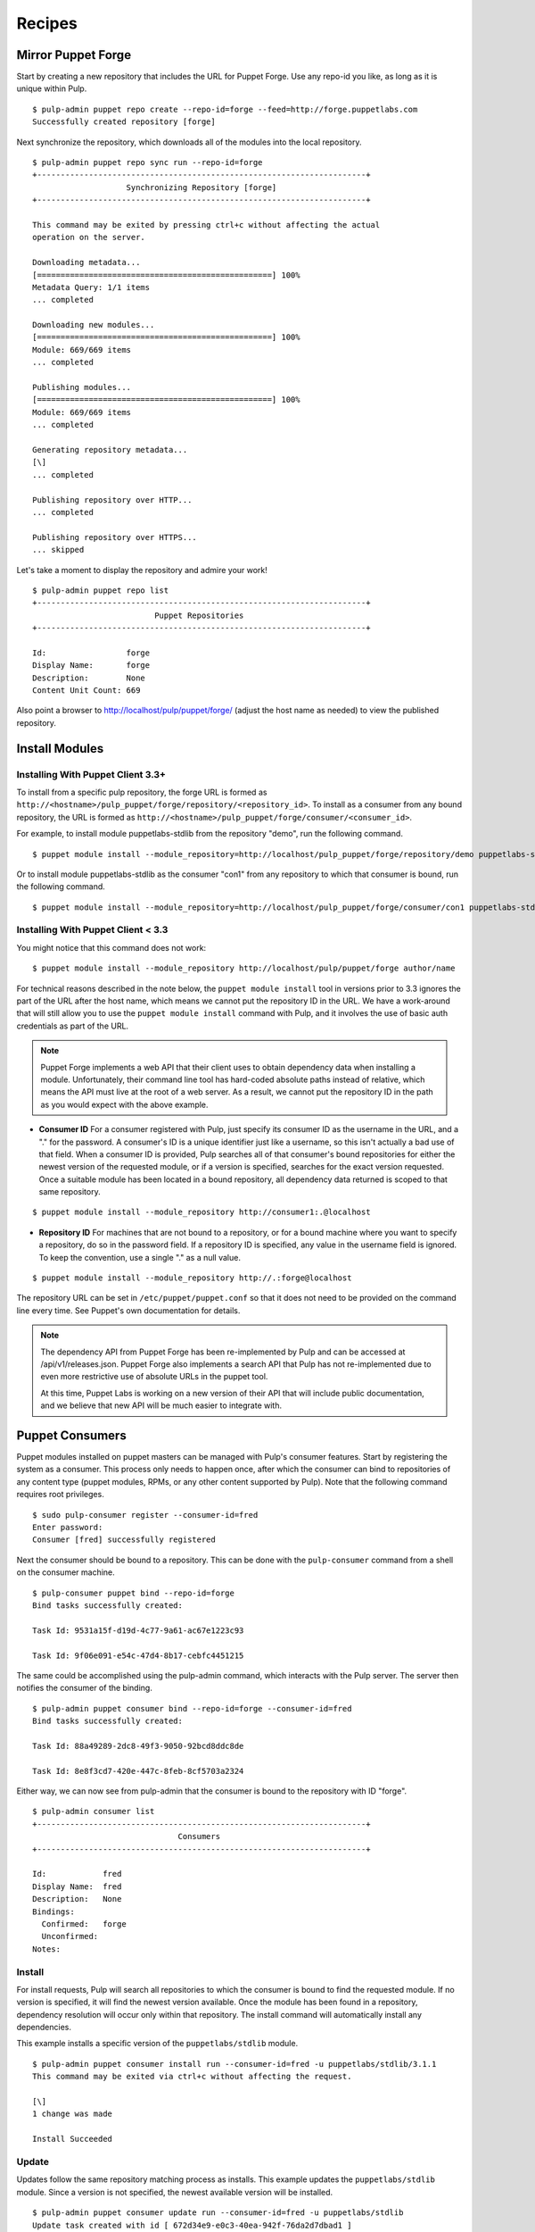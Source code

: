 Recipes
=======


Mirror Puppet Forge
-------------------

Start by creating a new repository that includes the URL for Puppet Forge. Use
any repo-id you like, as long as it is unique within Pulp.

::

  $ pulp-admin puppet repo create --repo-id=forge --feed=http://forge.puppetlabs.com
  Successfully created repository [forge]

Next synchronize the repository, which downloads all of the modules into the local
repository.

::

  $ pulp-admin puppet repo sync run --repo-id=forge
  +----------------------------------------------------------------------+
                      Synchronizing Repository [forge]
  +----------------------------------------------------------------------+

  This command may be exited by pressing ctrl+c without affecting the actual
  operation on the server.

  Downloading metadata...
  [==================================================] 100%
  Metadata Query: 1/1 items
  ... completed

  Downloading new modules...
  [==================================================] 100%
  Module: 669/669 items
  ... completed

  Publishing modules...
  [==================================================] 100%
  Module: 669/669 items
  ... completed

  Generating repository metadata...
  [\]
  ... completed

  Publishing repository over HTTP...
  ... completed

  Publishing repository over HTTPS...
  ... skipped

Let's take a moment to display the repository and admire your work!

::

  $ pulp-admin puppet repo list
  +----------------------------------------------------------------------+
                            Puppet Repositories
  +----------------------------------------------------------------------+

  Id:                 forge
  Display Name:       forge
  Description:        None
  Content Unit Count: 669

Also point a browser to
`http://localhost/pulp/puppet/forge/ <http://localhost/pulp/puppet/forge/>`_
(adjust the host name as needed) to view the published repository.

Install Modules
---------------

.. _install_post_33:

Installing With Puppet Client 3.3+
^^^^^^^^^^^^^^^^^^^^^^^^^^^^^^^^^^

To install from a specific pulp repository, the forge URL is formed
as ``http://<hostname>/pulp_puppet/forge/repository/<repository_id>``. To
install as a consumer from any bound repository, the URL is formed
as ``http://<hostname>/pulp_puppet/forge/consumer/<consumer_id>``.

For example, to install module puppetlabs-stdlib from the repository "demo",
run the following command.

::

  $ puppet module install --module_repository=http://localhost/pulp_puppet/forge/repository/demo puppetlabs-stdlib

Or to install module puppetlabs-stdlib as the consumer "con1" from any repository
to which that consumer is bound, run the following command.

::

  $ puppet module install --module_repository=http://localhost/pulp_puppet/forge/consumer/con1 puppetlabs-stdlib

Installing With Puppet Client < 3.3
^^^^^^^^^^^^^^^^^^^^^^^^^^^^^^^^^^^

You might notice that this command does not work:

::

  $ puppet module install --module_repository http://localhost/pulp/puppet/forge author/name

For technical reasons described in the note below, the ``puppet module install``
tool in versions prior to 3.3 ignores the part of the URL after the host name,
which means we cannot put the repository ID in the URL. We have a work-around
that will still allow you to use the ``puppet module install`` command with Pulp,
and it involves the use of basic auth credentials as part of the URL.

.. note:: Puppet Forge implements a web API that their client uses to obtain dependency
          data when installing a module. Unfortunately, their command line tool has
          hard-coded absolute paths instead of relative, which means the API must live at
          the root of a web server. As a result, we cannot put the repository ID in the
          path as you would expect with the above example.

- **Consumer ID** For a consumer registered with Pulp, just specify its consumer
  ID as the username in the URL, and a "." for the password. A consumer's ID is a
  unique identifier just like a username, so this isn't actually a bad use of
  that field. When a consumer ID is provided, Pulp searches all of that consumer's
  bound repositories for either the newest version of the requested module, or
  if a version is specified, searches for the exact version requested. Once a
  suitable module has been located in a bound repository, all dependency data
  returned is scoped to that same repository.

::

  $ puppet module install --module_repository http://consumer1:.@localhost

- **Repository ID** For machines that are not bound to a repository, or for a
  bound machine where you want to specify a repository, do so in the password
  field. If a repository ID is specified, any value in the username field is
  ignored. To keep the convention, use a single "." as a null value.

::

  $ puppet module install --module_repository http://.:forge@localhost

The repository URL can be set in ``/etc/puppet/puppet.conf`` so that it
does not need to be provided on the command line every time. See Puppet's own
documentation for details.

.. note:: The dependency API from Puppet Forge has been re-implemented by Pulp
          and can be accessed at /api/v1/releases.json. Puppet Forge also
          implements a search API that Pulp has not re-implemented due to even
          more restrictive use of absolute URLs in the puppet tool.

          At this time, Puppet Labs is working on a new version of their API that
          will include public documentation, and we believe that new API will be
          much easier to integrate with.


Puppet Consumers
----------------

Puppet modules installed on puppet masters can be managed with Pulp's consumer
features. Start by registering the system as a consumer. This process only
needs to happen once, after which the consumer can bind to repositories of any
content type (puppet modules, RPMs, or any other content supported by Pulp).
Note that the following command requires root privileges.

::

    $ sudo pulp-consumer register --consumer-id=fred
    Enter password:
    Consumer [fred] successfully registered

Next the consumer should be bound to a repository. This can be done with the
``pulp-consumer`` command from a shell on the consumer machine.

::

    $ pulp-consumer puppet bind --repo-id=forge
    Bind tasks successfully created:

    Task Id: 9531a15f-d19d-4c77-9a61-ac67e1223c93

    Task Id: 9f06e091-e54c-47d4-8b17-cebfc4451215

The same could be accomplished using the pulp-admin command, which interacts with
the Pulp server. The server then notifies the consumer of the binding.

::

    $ pulp-admin puppet consumer bind --repo-id=forge --consumer-id=fred
    Bind tasks successfully created:

    Task Id: 88a49289-2dc8-49f3-9050-92bcd8ddc8de

    Task Id: 8e8f3cd7-420e-447c-8feb-8cf5703a2324

Either way, we can now see from pulp-admin that the consumer is bound to the
repository with ID "forge".

::

    $ pulp-admin consumer list
    +----------------------------------------------------------------------+
                                   Consumers
    +----------------------------------------------------------------------+

    Id:            fred
    Display Name:  fred
    Description:   None
    Bindings:
      Confirmed:   forge
      Unconfirmed:
    Notes:


Install
^^^^^^^

For install requests, Pulp will search all repositories to which the consumer is
bound to find the requested module. If no version is specified, it will find the
newest version available. Once the module has been found in a repository,
dependency resolution will occur only within that repository. The install
command will automatically install any dependencies.

This example installs a specific version of the ``puppetlabs/stdlib`` module.

::

    $ pulp-admin puppet consumer install run --consumer-id=fred -u puppetlabs/stdlib/3.1.1
    This command may be exited via ctrl+c without affecting the request.

    [\]
    1 change was made

    Install Succeeded


Update
^^^^^^

Updates follow the same repository matching process as installs. This example
updates the ``puppetlabs/stdlib`` module. Since a version is not specified, the
newest available version will be installed.

::

    $ pulp-admin puppet consumer update run --consumer-id=fred -u puppetlabs/stdlib
    Update task created with id [ 672d34e9-e0c3-40ea-942f-76da2d7dbad1 ]

    This command may be exited via ctrl+c without affecting the request.

    [|]
    1 change was made

    Update Succeeded


Uninstall
^^^^^^^^^

Uninstall requests merely uninstall the specified module.

::

    $ pulp-admin puppet consumer uninstall run --consumer-id=fred -u puppetlabs/stdlib
    Uninstall task created with id [ 0f040d05-d37d-4a4d-a1aa-1c882aeea771 ]

    This command may be exited via ctrl+c without affecting the request.

    [-]
    Waiting to begin
    1 change was made

    Uninstall Succeeded


Building and Importing Modules
------------------------------

Start by creating a working directory. The directory will be used for git cloning and for building
puppet modules.  This directory will be the *feed* for our Pulp repository.  Use any directory you
like so long as you have *write* and *execute* permissions.

::

 $ sudo mkdir -p /opt/puppet/modules
 $ sudo chmod -R 777 /opt/puppet

Next, create a new repository that specifies a feed URL for the directory that will be created in a
subsequent step. Use any repo-id you like, as long as it is unique within Pulp.

::

  $ pulp-admin puppet repo create --repo-id=puppet-builds --feed=file:///opt/puppet/modules/
  Successfully created repository [puppet-builds]

Next, build the puppet modules from source. The ``pulp-puppet-module-builder`` tool is provided
with Pulp puppet support to make this step easier. The tool uses the
`puppet module <http://docs.puppetlabs.com/references/3.4.0/man/module.html>`_ tool to build
modules.  It also supports basic `Git <http://git-scm.com>`_ repository operations such a cloning and
the checkout of branches and tags to simplify the building and importing of pupppet modules from
git repositories.

.. see:: ``pulp-puppet-module-builder --help`` for usage and options.

In this example, we will build the ``puppetlabs-xinitd`` module provided by the Puppet Labs git
repository using ``pulp-puppet-module-builder``.

::

 $ cd /opt/puppet
 $ pulp-puppet-module-builder --url=https://github.com/puppetlabs/puppetlabs-xinetd -o ../modules
 cd /opt/puppet
 git clone --recursive https://github.com/puppetlabs/puppetlabs-xinetd
 cd puppetlabs-xinetd
 git status
 git remote show -n origin
 git fetch
 git fetch --tags
 git pull
 find . -name init.pp
 puppet module build .
 mkdir -p ../modules
 cp ./pkg/puppetlabs-xinetd-1.2.0.tar.gz ../modules
 cd ../modules
 cd /opt/puppet/puppetlabs-xinetd
 cd /opt/puppet

Listing of ``/opt/puppet/modules``:

::

 -rw-rw-r-- 1 demo demo  101 Jan 29 09:46 PULP_MANIFEST
 -rw-rw-r-- 1 demo demo 6127 Jan 29 09:46 puppetlabs-xinetd-1.2.0.tar.gz

The content of PULP_MANIFEST:

::

 puppetlabs-xinetd-1.2.0.tar.gz,344bfa47dc88b17d91a8b4a32ab6b8cbc12346a59e9898fce29c235eab672958,6127

Next synchronize the repository, which imports all of the modules into the local Pulp repository.
When the directory containing the built modules is located on another host and served by http,
the feed URL for the manifest may be ``http://`` instead of `file://`` in which case, the manifest
and modules are downloaded into a temporary location.

::

  $ pulp-admin puppet repo sync run --repo-id=puppet-builds
  +----------------------------------------------------------------------+
                 Synchronizing Repository [puppet-builds]
  +----------------------------------------------------------------------+

  This command may be exited by pressing ctrl+c without affecting the actual
  operation on the server.

  Downloading metadata...
  [==================================================] 100%
  Metadata Query: 1/1 items
  ... completed

  Downloading new modules...
  [==================================================] 100%
  Module: 1/1 items
  ... completed

  Publishing modules...
  [==================================================] 100%
  Module: 1/1 items
  ... completed

  Generating repository metadata...
  [\]
  ... completed

  Publishing repository over HTTP...
  ... completed

  Publishing repository over HTTPS...
  ... skipped


.. note::
 The ``pulp-puppet-module-builder`` requires that module source layout conform to
 Puppet Labs standard module
 `layout <http://docs.puppetlabs.com/puppet/2.7/reference/modules_fundamentals.html#module-layout>`_






